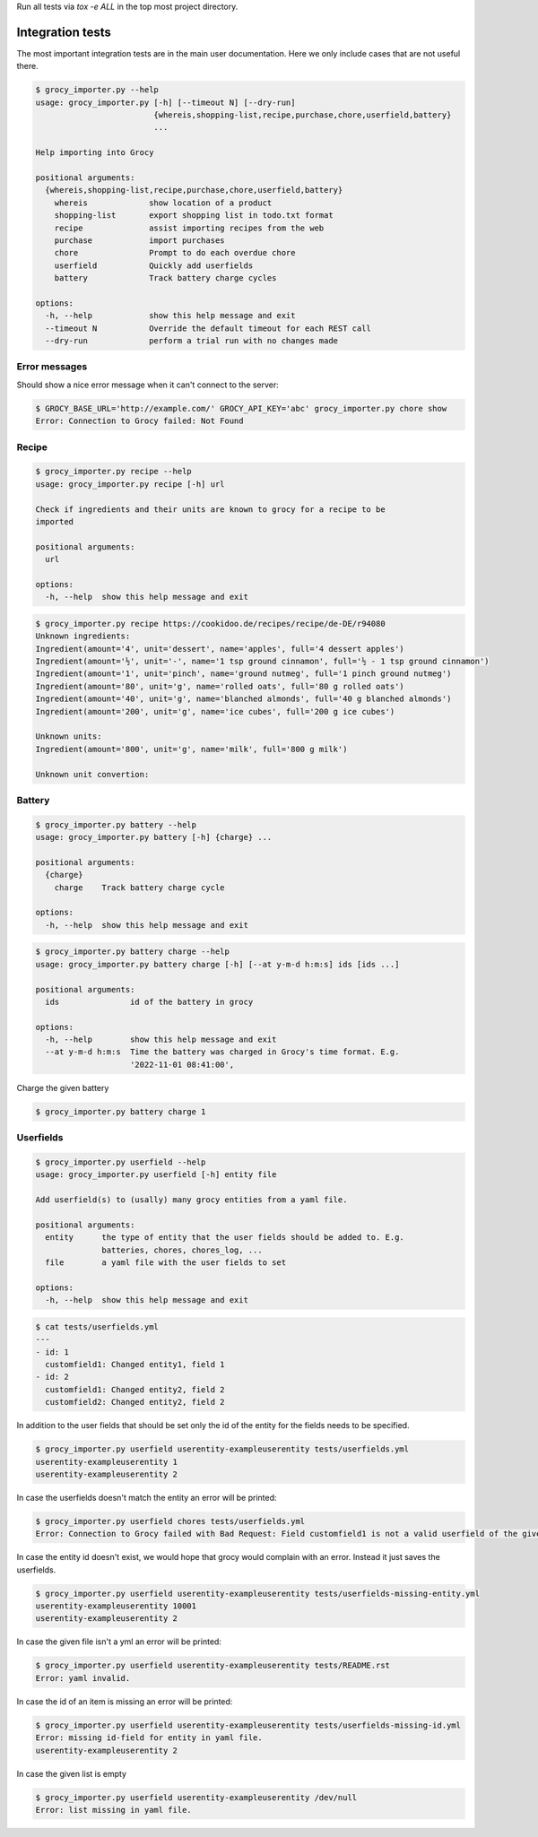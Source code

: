 Run all tests via `tox -e ALL` in the top most project directory.


Integration tests
=================

The most important integration tests are in the main user documentation. Here
we only include cases that are not useful there.

.. code::

    $ grocy_importer.py --help
    usage: grocy_importer.py [-h] [--timeout N] [--dry-run]
                             {whereis,shopping-list,recipe,purchase,chore,userfield,battery}
                             ...
    
    Help importing into Grocy
    
    positional arguments:
      {whereis,shopping-list,recipe,purchase,chore,userfield,battery}
        whereis             show location of a product
        shopping-list       export shopping list in todo.txt format
        recipe              assist importing recipes from the web
        purchase            import purchases
        chore               Prompt to do each overdue chore
        userfield           Quickly add userfields
        battery             Track battery charge cycles
    
    options:
      -h, --help            show this help message and exit
      --timeout N           Override the default timeout for each REST call
      --dry-run             perform a trial run with no changes made


Error messages
--------------

Should show a nice error message when it can't connect to the server:

.. code::

    $ GROCY_BASE_URL='http://example.com/' GROCY_API_KEY='abc' grocy_importer.py chore show
    Error: Connection to Grocy failed: Not Found


Recipe
------

.. code::

    $ grocy_importer.py recipe --help
    usage: grocy_importer.py recipe [-h] url
    
    Check if ingredients and their units are known to grocy for a recipe to be
    imported
    
    positional arguments:
      url
    
    options:
      -h, --help  show this help message and exit

.. code::

    $ grocy_importer.py recipe https://cookidoo.de/recipes/recipe/de-DE/r94080
    Unknown ingredients:
    Ingredient(amount='4', unit='dessert', name='apples', full='4 dessert apples')
    Ingredient(amount='½', unit='-', name='1 tsp ground cinnamon', full='½ - 1 tsp ground cinnamon')
    Ingredient(amount='1', unit='pinch', name='ground nutmeg', full='1 pinch ground nutmeg')
    Ingredient(amount='80', unit='g', name='rolled oats', full='80 g rolled oats')
    Ingredient(amount='40', unit='g', name='blanched almonds', full='40 g blanched almonds')
    Ingredient(amount='200', unit='g', name='ice cubes', full='200 g ice cubes')
    
    Unknown units:
    Ingredient(amount='800', unit='g', name='milk', full='800 g milk')
    
    Unknown unit convertion:
    

Battery
-------

.. code::

    $ grocy_importer.py battery --help
    usage: grocy_importer.py battery [-h] {charge} ...
    
    positional arguments:
      {charge}
        charge    Track battery charge cycle
    
    options:
      -h, --help  show this help message and exit

.. code::

    $ grocy_importer.py battery charge --help
    usage: grocy_importer.py battery charge [-h] [--at y-m-d h:m:s] ids [ids ...]
    
    positional arguments:
      ids               id of the battery in grocy
    
    options:
      -h, --help        show this help message and exit
      --at y-m-d h:m:s  Time the battery was charged in Grocy's time format. E.g.
                        '2022-11-01 08:41:00',

Charge the given battery

.. code::

    $ grocy_importer.py battery charge 1

Userfields
----------

.. code::

    $ grocy_importer.py userfield --help
    usage: grocy_importer.py userfield [-h] entity file
    
    Add userfield(s) to (usally) many grocy entities from a yaml file.
    
    positional arguments:
      entity      the type of entity that the user fields should be added to. E.g.
                  batteries, chores, chores_log, ...
      file        a yaml file with the user fields to set
    
    options:
      -h, --help  show this help message and exit

.. code::

    $ cat tests/userfields.yml
    ---
    - id: 1
      customfield1: Changed entity1, field 1
    - id: 2
      customfield1: Changed entity2, field 2
      customfield2: Changed entity2, field 2

In addition to the user fields that should be set only the id of the entity for the fields needs to be specified.

.. code::

    $ grocy_importer.py userfield userentity-exampleuserentity tests/userfields.yml
    userentity-exampleuserentity 1
    userentity-exampleuserentity 2

In case the userfields doesn't match the entity an error will be printed:

.. code::

    $ grocy_importer.py userfield chores tests/userfields.yml
    Error: Connection to Grocy failed with Bad Request: Field customfield1 is not a valid userfield of the given entity

In case the entity id doesn't exist, we would hope that grocy would complain with an error. Instead it just saves the userfields.

.. code::

    $ grocy_importer.py userfield userentity-exampleuserentity tests/userfields-missing-entity.yml
    userentity-exampleuserentity 10001
    userentity-exampleuserentity 2

In case the given file isn't a yml an error will be printed:

.. code::

    $ grocy_importer.py userfield userentity-exampleuserentity tests/README.rst
    Error: yaml invalid.

In case the id of an item is missing an error will be printed:

.. code::

    $ grocy_importer.py userfield userentity-exampleuserentity tests/userfields-missing-id.yml
    Error: missing id-field for entity in yaml file.
    userentity-exampleuserentity 2

In case the given list is empty

.. code::

    $ grocy_importer.py userfield userentity-exampleuserentity /dev/null
    Error: list missing in yaml file.

